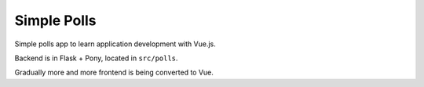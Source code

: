 Simple Polls
============

Simple polls app to learn application development with Vue.js.

Backend is in Flask + Pony, located in ``src/polls``.

Gradually more and more frontend is being converted to Vue.
